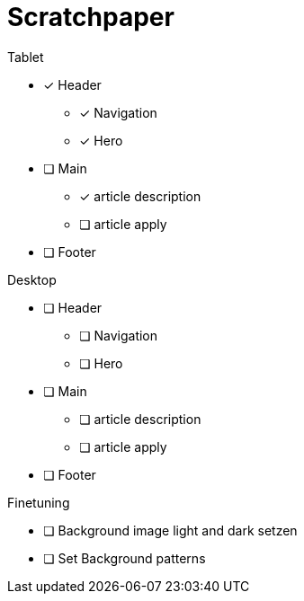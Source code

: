 = Scratchpaper

.Tablet
* [x] Header
** [x] Navigation
** [x] Hero
* [ ] Main
** [x] article description
** [ ] article apply
* [ ] Footer


.Desktop
* [ ] Header
** [ ] Navigation
** [ ] Hero
* [ ] Main
** [ ] article description
** [ ] article apply
* [ ] Footer

.Finetuning
* [ ] Background image light and dark setzen
* [ ] Set Background patterns
